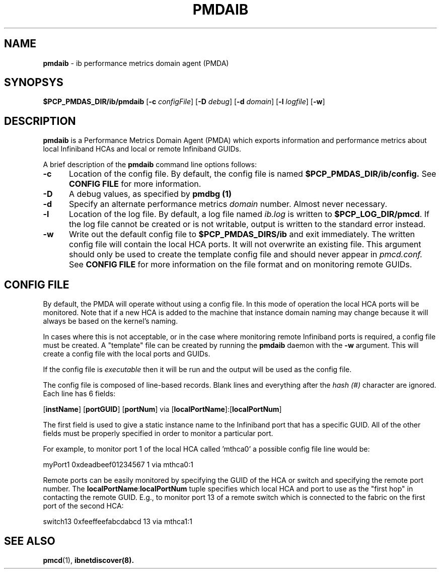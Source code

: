 '\"macro stdmacro
.\"
.\" Copyright (c) 2009 Silicon Graphics, Inc.  All Rights Reserved.
.\"
.\" This program is free software; you can redistribute it and/or modify it
.\" under the terms of the GNU General Public License as published by the
.\" Free Software Foundation; either version 2 of the License, or (at your
.\" option) any later version.
.\" 
.\" This program is distributed in the hope that it will be useful, but
.\" WITHOUT ANY WARRANTY; without even the implied warranty of MERCHANTABILITY
.\" or FITNESS FOR A PARTICULAR PURPOSE.  See the GNU General Public License
.\" for more details.
.\"
.ds ia ib
.ds IA IB
.TH PMDAIB 1 "SGI" "Performance Co-Pilot"
.SH NAME
\f3pmda\*(ia\f1 \- \*(ia performance metrics domain agent (PMDA)
.SH SYNOPSYS
\f3$PCP_PMDAS_DIR/\*(ia/pmda\*(ia\f1
[\f3\-c\f1 \f2configFile\f1]
[\f3\-D\f1 \f2debug\f1]
[\f3\-d\f1 \f2domain\f1]
[\f3\-l\f1 \f2logfile\f1]
[\f3\-w\f1]
.SH DESCRIPTION
.B pmda\*(ia
is a Performance Metrics Domain Agent (PMDA) which exports information and
performance metrics about local Infiniband HCAs and local or remote Infiniband GUIDs.
.PP
A brief description of the
.B pmda\*(ia
command line options follows:
.TP 5
.B \-c
Location of the config file.  By default, the config file is named
.BR $PCP_PMDAS_DIR/\*(ia/config.
See
.BR "CONFIG FILE"
for more information.
.TP
.B -D
A debug values, as specified by
.B pmdbg (1)
.TP
.B \-d
Specify an alternate performance metrics
.I domain
number.  Almost never necessary.
.TP
.B \-l
Location of the log file.  By default, a log file named
.I \*(ia.log
is written to
.BR $PCP_LOG_DIR/pmcd .
If the log file cannot be created or is not writable, output
is written to the standard error instead.
.TP
.B \-w
Write out the default config file to
.BR $PCP_PMDAS_DIRS/\*(ia
and exit immediately.  The written config file will contain the local HCA ports.
It will not overwrite an existing file.  This argument should only be used to create
the template config file and should never appear in
.I pmcd.conf.
See
.BR "CONFIG FILE"
for more information on the file format and on monitoring
remote GUIDs.
.SH CONFIG FILE
By default, the PMDA will operate without using a config file.  In this mode of operation
the local HCA ports will be monitored.  Note that if a new HCA is added to the machine that
instance domain naming may change because it will always be based on the kernel's naming.
.PP
In cases where this is not acceptable, or in the case where monitoring remote Infiniband
ports is required, a config file must be created.  A "template" file can be created by
running the
.B pmda\*(ia
daemon with the
.B \-w
argument.  This will create a config file with the local ports and GUIDs.
.PP
If the config file is
.I executable
then it will be run and the output will be used as the config file.
.PP
The config file is composed of line-based records.  Blank lines and everything after
the
.I hash (#)
character are ignored.  Each line has 6 fields:
.PP
[\f3instName\f1] [\f3portGUID\f1] [\f3portNum\f1] via [\f3localPortName\f1]:[\f3localPortNum\f1]
.PP
The first field is used to give a static instance name to the Infiniband port that
has a specific GUID.  All of the other fields must be properly specified in order
to monitor a particular port.
.PP
For example, to monitor port 1 of the local HCA called 'mthca0' a possible config file
line would be:
.PP
myPort1 0xdeadbeef01234567 1 via mthca0:1
.PP
Remote ports can be easily monitored by specifying the GUID of the HCA or switch and
specifying the remote port number.  The \f3localPortName\f1:\f3localPortNum\f1 tuple
specifies which local HCA and port to use as the "first hop" in contacting the remote
GUID.  E.g., to monitor port 13 of a remote switch which is connected to the fabric
on the first port of the second HCA:
.PP
switch13 0xfeeffeefabcdabcd 13 via mthca1:1
.SH SEE ALSO
.BR pmcd (1),
.BR ibnetdiscover(8).

